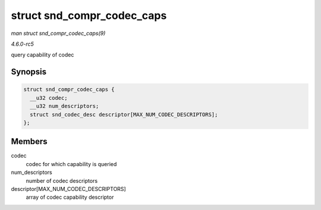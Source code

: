 .. -*- coding: utf-8; mode: rst -*-

.. _API-struct-snd-compr-codec-caps:

===========================
struct snd_compr_codec_caps
===========================

*man struct snd_compr_codec_caps(9)*

*4.6.0-rc5*

query capability of codec


Synopsis
========

.. code-block:: c

    struct snd_compr_codec_caps {
      __u32 codec;
      __u32 num_descriptors;
      struct snd_codec_desc descriptor[MAX_NUM_CODEC_DESCRIPTORS];
    };


Members
=======

codec
    codec for which capability is queried

num_descriptors
    number of codec descriptors

descriptor[MAX_NUM_CODEC_DESCRIPTORS]
    array of codec capability descriptor


.. ------------------------------------------------------------------------------
.. This file was automatically converted from DocBook-XML with the dbxml
.. library (https://github.com/return42/sphkerneldoc). The origin XML comes
.. from the linux kernel, refer to:
..
.. * https://github.com/torvalds/linux/tree/master/Documentation/DocBook
.. ------------------------------------------------------------------------------
